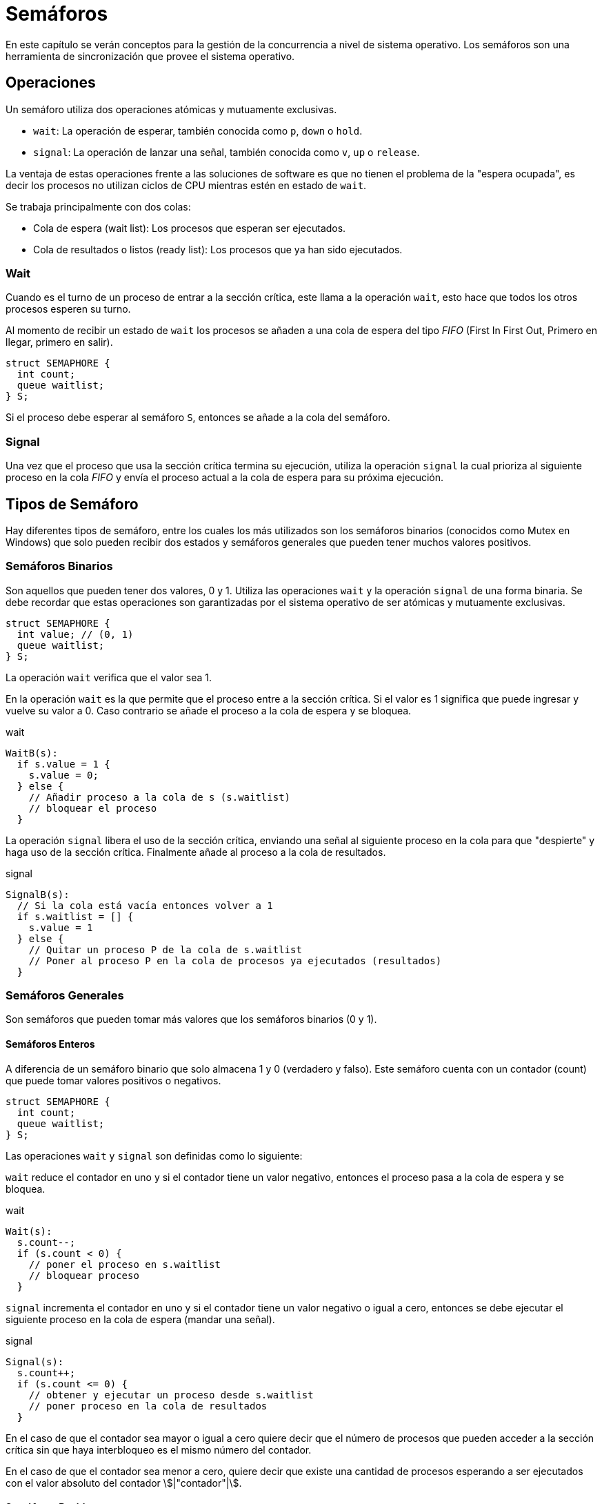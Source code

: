 = Semáforos

En este capítulo se verán conceptos para la gestión de la concurrencia
a nivel de sistema operativo. Los semáforos son una herramienta
de sincronización que provee el sistema operativo.

== Operaciones 

Un semáforo utiliza
dos operaciones atómicas y mutuamente exclusivas.

- `wait`: La operación de esperar, también conocida como `p`, `down` o `hold`.
- `signal`: La operación de lanzar una señal, también conocida como `v`, `up` o `release`.

La ventaja de estas operaciones frente a las soluciones de software
es que no tienen el problema de la "espera ocupada", es decir 
los procesos no utilizan ciclos de CPU mientras estén en estado de `wait`.

Se trabaja principalmente con dos colas:

- Cola de espera (wait list): Los procesos que esperan ser ejecutados.
- Cola de resultados o listos (ready list): Los procesos que ya han sido ejecutados.

=== Wait

Cuando es el turno de un proceso de entrar a la sección crítica, 
este llama a la operación `wait`, esto hace que todos los otros procesos 
esperen su turno.

Al momento de recibir un estado de `wait` los procesos se añaden
a una cola de espera del tipo _FIFO_ (First In First Out, Primero en llegar, primero en salir).

[source, c]
----
struct SEMAPHORE {
  int count;
  queue waitlist;
} S;
----

Si el proceso debe esperar al semáforo `S`, entonces
se añade a la cola del semáforo.

=== Signal

Una vez que el proceso que usa la sección crítica termina su
ejecución, utiliza la operación `signal` la cual prioriza
al siguiente proceso en la cola _FIFO_ y envía el proceso actual
a la cola de espera para su próxima ejecución.

== Tipos de Semáforo

Hay diferentes tipos de semáforo, entre los cuales los más utilizados
son los semáforos binarios (conocidos como Mutex en Windows) que solo pueden recibir dos estados
y semáforos generales que pueden tener muchos valores positivos.

=== Semáforos Binarios

Son aquellos que pueden tener dos valores, 0 y 1. 
Utiliza las operaciones `wait` y la operación `signal`
de una forma binaria. Se debe recordar que estas operaciones
son garantizadas por el sistema operativo 
de ser atómicas y mutuamente exclusivas.

[source, c]
----
struct SEMAPHORE {
  int value; // (0, 1)
  queue waitlist;
} S;
----

La operación `wait` verifica que el valor sea 1. 

En la operación `wait` es la que permite que el proceso 
entre a la sección crítica. Si el valor es 1 significa
que puede ingresar y vuelve su valor a 0.
Caso contrario se añade el proceso a la cola de espera
y se bloquea.

.wait
[source, pascal]
----
WaitB(s):
  if s.value = 1 {
    s.value = 0;
  } else {
    // Añadir proceso a la cola de s (s.waitlist)
    // bloquear el proceso
  }
----

La operación `signal` libera el uso de la sección crítica, 
enviando una señal al siguiente proceso en la cola para que
"despierte" y haga uso de la sección crítica.
Finalmente añade al proceso a la cola de resultados.

.signal
[source, pascal]
----
SignalB(s):
  // Si la cola está vacía entonces volver a 1
  if s.waitlist = [] {
    s.value = 1
  } else {
    // Quitar un proceso P de la cola de s.waitlist 
    // Poner al proceso P en la cola de procesos ya ejecutados (resultados)
  }
----

=== Semáforos Generales

Son semáforos que pueden tomar más valores que los semáforos
binarios (0 y 1). 

==== Semáforos Enteros

A diferencia de un semáforo binario que solo almacena
1 y 0 (verdadero y falso). Este semáforo cuenta con  
un contador (count) que puede tomar valores positivos 
o negativos.

[source, c]
----
struct SEMAPHORE {
  int count;
  queue waitlist;
} S;
----

Las operaciones `wait` y `signal` son definidas
como lo siguiente:

`wait` reduce el contador en uno y si el contador 
tiene un valor negativo, entonces el proceso pasa 
a la cola de espera y se bloquea. 

.wait
[source, pascal]
----
Wait(s):
  s.count--;
  if (s.count < 0) {
    // poner el proceso en s.waitlist
    // bloquear proceso
  }
----

`signal` incrementa el contador en uno y si el contador 
tiene un valor negativo o igual a cero, entonces 
se debe ejecutar el siguiente proceso en la cola de espera (mandar una señal).

.signal
[source, pascal]
----
Signal(s):
  s.count++;
  if (s.count <= 0) {
    // obtener y ejecutar un proceso desde s.waitlist
    // poner proceso en la cola de resultados
  }
----

En el caso de que el contador sea mayor o igual a cero
quiere decir que el número de procesos que pueden acceder 
a la sección crítica sin que haya interbloqueo es el 
mismo número del contador.

En el caso de que el contador sea menor a cero, quiere decir
que existe una cantidad de procesos esperando a ser ejecutados 
con el valor absoluto del contador asciimath:[|"contador"|].

==== Semáforos Positivos

Este semáforo a diferencia del anterior, permite solamente 
valores positivos. Por lo que se tiene una estructura adicional
para almacenar la cantidad de procesos bloqueados.

[source, c]
----
struct SEMAPHORE {
  unsigned int count;
  unsigned int locked;
  queue waitlist;
} S;
----

El contador (count) es el número de procesos que pueden 
ingresar a la sección crítica (ejecutar la primitiva `wait`)
sin que exista interbloqueo. 

Y la lista de bloqueados (locked) es el número de procesos 
que están esperando en el semáforo.


`wait` verifica que el contador sea cero, 
caso contrario lo disminuye en uno. 

Si es cero entonces aumenta la cantidad de bloqueados.

.wait
[source, pascal]
----
Wait(s):
  if (s.count == 0) {
     s.locked++;
    // poner el proceso en s.waitlist
    // bloquear proceso
  } else {
    s.count--;
  }
----

`signal` evalua la cantidad de bloqueados, 
Si es cero entonces aumenta el contador en uno, 
Si es distinto a cero entonces envía la señal para ejecutar el siguiente proceso. 

.signal
[source, pascal]
----
Signal(s):

  if (s.locked == 0) {
    s.count++;
  } else {
    // obtener y ejecutar un proceso desde s.waitlist
    // poner proceso en la cola de resultados
    s.locked--;
  }
----

== ¿Para qué sirven los semáforos?

Los semáforos pueden ser usados en distintos escenarios, 
incluso fuera del ámbito de los sistemas operativos. 

=== Distribución de Recursos

Los semáforos sirven para limitar una cantidad asciimath:[k]
de procesos para acceder a la sección crítica.

Por ejemplo si se tiene una memoria (o recurso) limitada, los semáforos 
pueden ser usados para distribuir el uso de memoria entre los procesos 
de forma equitativa. Enviando una señal de bloqueo (wait) o liberación (signal) 
a los procesos y mantener el uso de la memoria dentro de los límites
y necesidades de cada proceso.

.Ejemplo de Procesos y Recursos
[source, c]
----
semaphore sem;

process p(int i) {
  while(true) {
    wait(sem);
    // usar sección crítica
    signal(sem);
  }
}

void main() {
  // Solo 1 proceso puede acceder a la sección crítica a la vez
  init_semaphore(sem, 1);
  
  spawn p(0);
  spawn p(1);
  spawn p(2);
  // ... spawn p(n);
}
----

=== Sincronización de Procesos

Los semáforos permiten sincronizar varios procesos que deben
realizar una operación en conjunto.

El siguiente ejemplo muestra un restaurante 
donde el cocinero y el mesero son procesos que inician 
concurrentemente (al mismo tiempo) y son interdependientes, 
es decir que el resultado de cocinero es necesario para el proceso 
del mesero. 

Por lo que el proceso de mesero debe ser ejecutado siempre
después del proceso cocinero. 

.Ejemplo de Restaurante
[source, c]
----
process cocinero() {
  preparar_comida();
}

process mesero() {
  servir_comida();
}

process restaurante() {
  spawn cocinero();
  spawn mesero();
}

void main() {
  spawn restaurante();
}
----

Para poder dar la prioridad entre los procesos 
se utiliza un semáforo de sincronización.
En el cual los procesos interdependientes estarán 
conectados y utilizarán las primitivas de  `wait` y `signal`.

.Ejemplo de Restaurante con Semáforo
[source, c]
----
semaphore sync; // Definimos el semáforo

process cocinero() {
  preparar_comida();
  signal(sync); // Avisa que la comida ya esta lista y puede ser usada por el mesero
}

process mesero() {
  wait(sync); // Espera a la señal para poder servir la comida
  servir_comida();
}

process restaurante() {
  spawn cocinero();
  spawn mesero();
}

void main() {
  init_semaphore(sync, 0); // Inicia el semáforo con valor 0
  spawn restaurante();
}
----

== Problema del Productor y Consumidor

Este es un problema donde un proceso produce 
una información que es requerida por un proceso consumidor.
Se debe resolver la sincronización de los procesos.

Este es un caso muy común hoy en día que sucede 
en plataformas de streaming como youtube, twitch, spotify, 
entre otros. Ya que existe un proceso productor de contenido (streaming de audio y video)
que es enviado a un proceso consumidor de contenido (reune los bloques de datos y muestra un video con audio).

. Uno o más productores generan datos (de cualquier tipo) y los almacenan en un buffer de memoria. 
. El consumidor lee los datos del buffer y los elimina del mismo cuando son consumidos (procesados).

Esto quiere decir que el buffer es una sección crítica donde solo puede haber 
una operación de lectura o de escritura a la vez. Un productor no puede escribir 
al mismo tiempo que un consumidor leer y viceversa.

Además el productor puede generar los elementos y almacenarlos en el buffer 
en un tiempo distinto al cual el consumidor puede leerlos. Es decir, el productor 
define el ritmo en como se llena el buffer. Puede ser más rápido o más lento 
que el consumidor.

El consumidor debe leer el buffer, pero debe asegurarse de que este tenga datos.
Si está vacío entonces debe esperar a que el productor escriba nuevos datos.
Por lo que el consumidor debe verificar que el productor ha avanzado en generar
bloques en el buffer antes de continuar. Es decir la cantidad de elementos de entrada 
deben ser mayor a la cantidad de elementos de salida.

=== Solución con Semáforos Binarios 

.Solución con Semáforos Binarios
[source, c]
----
int bloque_anterior, bloque_actual;
semaphore turn;
semaphore delay;

process producer() {
  while(true) {
    // esperamos turno para crear elemento en el buffer
    wait(turn);
    // añadir elemento al buffer
    bloque_actual++;
    if (bloque_actual == 1) {
      // Liberamos la espera del consumidor
      signal(delay);
    }
    // liberar turno
    signal(turn);
  }
}

process consumer() {
  // El consumidor espera hasta que existan bloques en el buffer
  wait(delay);
  
  while(true) {
    // esperar turno
    wait(turn);
    // obtener elemento del buffer
    bloque_actual--;
    // se guarda el valor del bloque antes de que el productor la modifique
    bloque_anterior = bloque_actual;
    // liberar turno
    signal(turn);
    // consumir elemento
    if (bloque_anterior == 0) {
      // Esperamos a que el productor tenga un nuevo bloque
      wait(delay);
    }
  }
} 

void main() {
  init_semaphore(turn, 1);
  init_semaphore(delay, 0);
  
  spawn producer();
  spawn consumer();
}
----

=== Solución con Semáforos Enteros

La solución con semáforos enteros es un poco más simple
que la solución con semáforos binarios, al tener más números
disponibles para los estados.

.Solución con Semáforos Enteros
[source, c]
----
semaphore turn;
semaphore chunk;

process producer() {
  while(true) {
    // crea un elemento nuevo
    wait(turn);
    // añade el elemento al buffer
    signal(turn);
    // Avisa que hay un nuevo bloque
    signal(chunk);
  }
}

process consumer() {
  while(true) {
    // El consumidor espera hasta que existan bloques en el buffer
    wait(chunk);
    
    // Espera a que se permita acceder a la sección crítica
    wait(turn);
    
    // Obtiene el bloque de datos
    // Libera el turno
    signal(turn);
    
    // Consume el bloque de datos
  }
} 

void main() {
  init_semaphore(turn, 1);
  init_semaphore(chunk, 0);
  
  spawn producer();
  spawn consumer();
}
----

=== Solución con Buffer Finito

Las soluciones anteriores consideran que el buffer no tiene límites, 
en esta solución que es más realista se considera que el buffer tiene un máximo
de bloques de datos posible para almacenar información.

El buffer en esta situación se considera como un almacenamiento circular. 
Es decir que al llegar al final del buffer se comienza desde el primer espacio
para la próxima operación de añadir datos.

Para lograr esto se requiere un semáforo adicional cuyo máximo es la cantidad 
de bloques disponibles en el buffer.

En esta solución el consumidor notificará al productor de que ha consumido 
un elemento del buffer y el productor esperará a que existan bloques dentro 
del buffer antes de crear nuevo contenido. Es decir no añadirá nuevos bloques
al buffer hasta esperar a que el consumidor los procese y habilite nuevo espacio
dentro del buffer.

.Solución con Buffer Finito
[source, c]
----
semaphore turn;
semaphore chunk;
semaphore buffer;

process producer() {
  while(true) {
    // crea un elemento nuevo
    // Esperamos al buffer 
    wait(buffer);
    // Esperamos al turno
    wait(turn);
    // añade el elemento al buffer
    // Liberamos el turno
    signal(turn);
    // Avisa que hay un nuevo bloque
    signal(chunk);
  }
}

process consumer() {
  while(true) {
    // El consumidor espera hasta que existan bloques en el buffer
    wait(chunk);
    
    // Espera a que se permita acceder a la sección crítica
    wait(turn);
    
    // Obtiene el bloque de datos
    // Libera el turno
    signal(turn);
    // Libera el buffer
    signal(buffer);
    // Consume el bloque de datos
  }
} 

void main() {
  init_semaphore(turn, 1);
  init_semaphore(chunk, 0);
  init_semaphore(buffer, MAX_BUFFER_SIZE);
  
  spawn producer();
  spawn consumer();
}
----

== Problema de la Barbería

En el mundo real hay recursos limitados. 
Los procesos solicitan los recursos y el sistema operativo 
le da acceso a estos recursos y finalmente una vez realizada las operaciones 
estos recursos son liberados.

Este problema se demuestra con una barbería o peluquería
donde existen 3 barberos, 3 sillas y una sala de espera de hasta 4 clientes.

Los clientes tienen que esperar en el área de espera (dentro del lugar)
si todos los barberos están ocupados. Si hay más de cuatro clientes esperando 
entonces deben esperar en la calle (fuera del lugar).
Los clientes entrarán a la sala de espera en modalidad FIFO.

Adicionalmente existe una caja registradora para procesar los pagos. 

Se tiene la siguiente situación:

- 3 barberos
- 3 sillas
- 1 caja registradora
- Un lugar de espera dentro del lugar con capacidad de 4 clientes.
- La barbería solo puede atender máximo 20 clientes.
- Existen 50 clientes que necesitan cortarse el pelo.

Por lo que dentro de los 20 máximos que pueden atender.

- 3 se cortan el pelo
- 4 esperan dentro del negocio
- 13 esperan fuera del negocio (en la calle).

El proceso de cortar el pelo es el siguiente:

. El cliente espera en la calle hasta que exista lugar dentro del negocio (en la sala de espera)
. El cliente espera dentro del negocio hasta que exista una silla y barbero disponible
. El cliente libera su espacio dentro de la sala de espera.
. El cliente se corta el pelo con el barbero y la silla seleccionadas.
. El cliente pasa por caja y paga su corte de pelo.
. El cliente sale del negocio liberando el espacio para otro cliente.

Este problema también se conoce como el "Barbero Dormilón"
ya que el barbero esta esperando "durmiendo" hasta que un cliente 
se siente en la silla para poder ejecutar su corte de pelo.

Máximo 3 barberos y mientras el cajero esta aceptando el pago 
solo 2 barberos pueden estar cortando el pelo. Es decir 
el babero espera a que el cliente pague antes de poder 
aceptar un nuevo cliente.

Se dice que es una barbería no equitativa por la cola FIFO. 
Si hay 3 clientes en la silla del barbero solo serán liberados 
en el mismo orden en cuando se sentaron en la silla. Es decir 
si un cliente que se sentó en la silla 3 termina antes que la silla 1 o 2, 
debe esperar a que los demás clientes terminen sus procesos antes de comenzar 
el proceso de pagar. Puede haber barberos lentos o rápidos o clientes que 
tengan cortes de pelo más lentos o rápidos, pero al final el orden de entrada 
determina el orden de salida, no depende de cuán rápido demore el proceso de cortar el pelo.

.Solución no equitativa
[source, c]
----
// Coordinación entre barbero y cajero
semaphore coord;

// Máxima capacidad
semaphore max_clients;

// Cuántos en la sala de espera
semaphore waiting_room;

// Cantidad de sillas disponibles
semaphore available_chairs;

// Anuncia que el corte de pelo esta listo
semaphore client_ready;

// Anunciar que ya se termino el proceso de cortar.
semaphore client_done;

// Anuncia que el cliente desocupo la silla
semaphore leave_chair;

// Anuncia que el cliente debe pagar su corte de pelo
semaphore payment;

// Anuncia que el cajero recibió el pago y el cliente puede retiraarse
semaphore receipt;

void main() {
  init_semaphore(coord, 3);
  init_semaphore(max_clients, 20);
  init_semaphore(waiting_room, 4);
  init_semaphore(available_chairs, 3);
  
  init_semaphore(client_ready, 0);
  
  init_semaphore(leave_chair, 0);
  init_semaphore(payment, 0);
  init_semaphore(receipt, 0);
  
  // 50 clientes en total
  for(int i = 0; i <= 50; i++) {
    spawn client(i);
    spawn barber(1);
    spawn barber(2);
    spawn barber(3);
    spawn cashier();
  }
}

process client(int i) {
 // esperamos que exista capacidad
 wait(max_clients);
 
 // entrar al negocio 
 wait(waiting_room);
 
 // esperar silla
 wait(available_chairs);
 
 // silla disponible, dejar la sala de espera
 signal(waiting_room);
 
 // sentarse en la silla y cortarse el pelo
 // anunciar que se cortó el pelo
 signal(client_ready);
 
 // esperar a que permitan terminar
 wait(client_done);
 
 // anunciar salir de la silla
 signal(leave_chair);
 
 // ir al cajero y pagar 
 // anunciar pago
 signal(payment);
 
 // esperar confirmación del cajero
 wait(receipt);
 
 // salir de la tienda y anunciar que hay espacio
 signal(max_clients);
}

process barber(int i) {
  while(true) {
    wait(client_ready);
    wait(coord);
    // cortar pelo
    signal(coord);
    signal(client_done);
    wait(leave_chair);
    signal(available_chairs);
  }
}

process cashier() {
  while(true) {
    wait(payment);
    wait(coord);
    // aceptar el pago;
    signal(coord);
    // enviar el recibo
    signal(receipt);
  }
}
----

Para realizar una mejora y que la barbería sea equitativa, 
es decir que los clientes puedan dejar su silla apenas
terminen de cortarse el pelo se debe añadir un semáforo 
del estado de terminado para cada cliente.

Este estado el cliente esperará a que el barbero le de la señal
de que puede salir de la silla y continuar hacia la caja registradora.

También se debe tener un sistema de identificador de clientes, 
que permita saber el contador de clientes, evitando que dos clientes 
puedan tener el mismo número. 


[source, c]
----
semaphore client_done[50];

// Se inicia un semaforo de estado terminado para cada cliente 
for(int i = 0; i < 50; i++) {
  init_semaphore(client_done[i], 0);
}
----

// TODO: Completar
